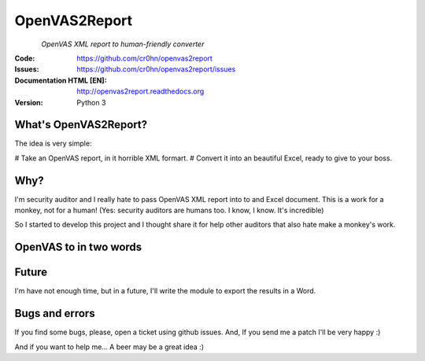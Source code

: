 ==============
OpenVAS2Report
==============

.. figure:: doc/images/logo.png
    :align: left

*OpenVAS XML report to human-friendly converter*

:Code:          https://github.com/cr0hn/openvas2report
:Issues:        https://github.com/cr0hn/openvas2report/issues
:Documentation HTML [EN]: http://openvas2report.readthedocs.org
:Version:   Python 3

What's OpenVAS2Report?
======================

The idea is very simple:

# Take an OpenVAS report, in it horrible XML formart.
# Convert it into an beautiful Excel, ready to give to your boss.

Why?
====

I'm security auditor and I really hate to pass OpenVAS XML report into to and Excel document. This is a work for a monkey, not for a human! (Yes: security auditors are humans too. I know, I know. It's incredible)

So I started to develop this project and I thought share it for help other auditors that also hate make a monkey's work.

OpenVAS to in two words
=======================


.. figure:: doc/images/airplay_xml.png


.. figure:: doc/images/excel1.png


.. figure:: doc/images/excel2.png


Future
======

I'm have not enough time, but in a future, I'll write the module to export the results in a Word.

Bugs and errors
===============

If you find some bugs, please, open a ticket using github issues. And, If you send me a patch I'll be very happy :)

And if you want to help me... A beer may be a great idea :)

